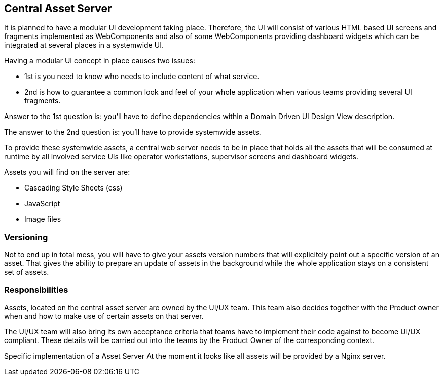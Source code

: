 == Central Asset Server

It is planned to have a modular UI development taking place. Therefore, the UI will consist of various HTML based UI screens and fragments implemented as WebComponents and also of some WebComponents providing dashboard widgets which can be integrated at several places in a systemwide UI. 

Having a modular UI concept in place causes two issues:

 * 1st is you need to know who needs to include content of what service.  
 * 2nd is how to guarantee a common look and feel of your whole application when various teams providing several UI fragments. 

Answer to the 1st question is: you'll have to define dependencies within a Domain Driven UI Design View description.

The answer to the 2nd question is: you'll have to provide systemwide assets.

To provide these systemwide assets, a central web server needs to be in place that holds all the assets that will be consumed at runtime by all involved service UIs like operator workstations, supervisor screens and dashboard widgets.

Assets you will find on the server are:

* Cascading Style Sheets (css)
* JavaScript
* Image files

=== Versioning
Not to end up in total mess, you will have to give your assets version numbers that will explicitely point out a specific version of an asset. That gives the ability to prepare an update of assets in the background while the whole application stays on a consistent set of assets.

=== Responsibilities
Assets, located on the central asset server are owned by the UI/UX team. This team also decides together with the Product owner when and how to make use of certain assets on that server.

The UI/UX team will also bring its own acceptance criteria that teams have to implement their code against to become UI/UX compliant. These details will be carried out into the teams by the Product Owner of the corresponding context.

Specific implementation of a Asset Server
At the moment it looks like all assets will be provided by a Nginx server.